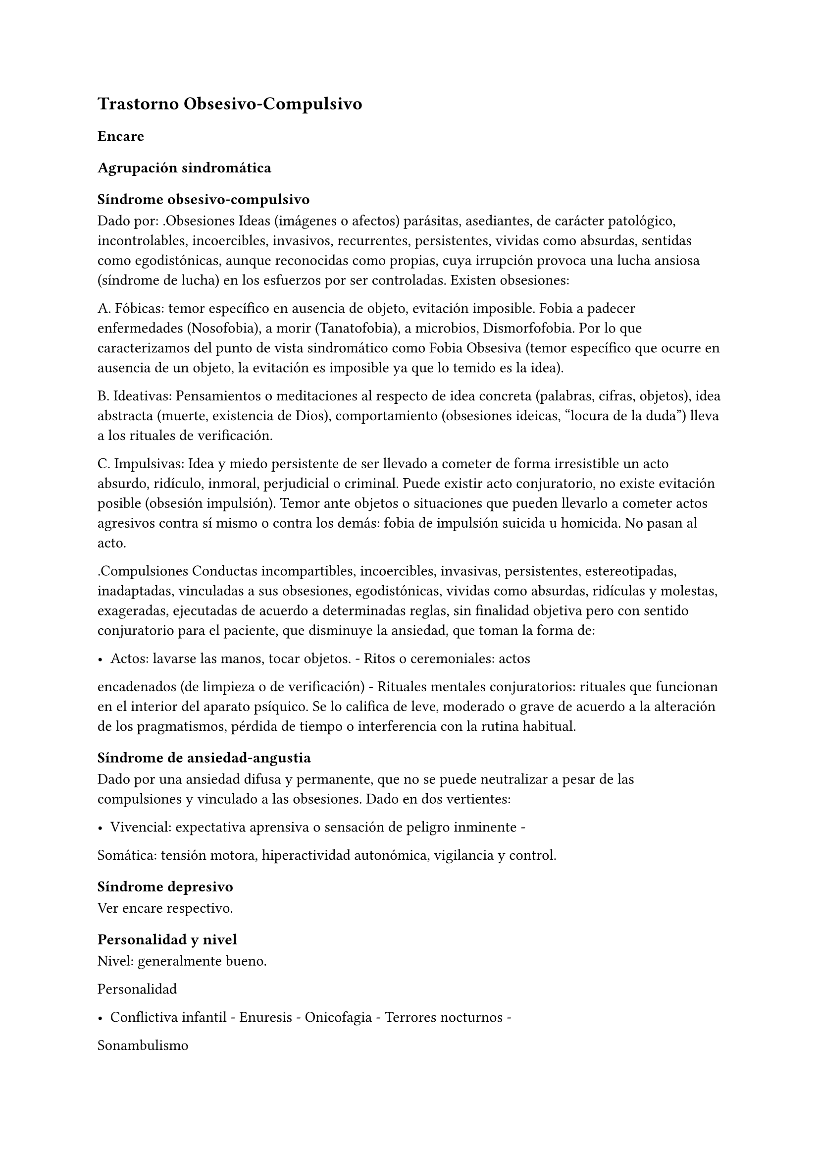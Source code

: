 == Trastorno Obsesivo-Compulsivo

=== Encare

==== Agrupación sindromática

===== Síndrome obsesivo-compulsivo

Dado por: .Obsesiones Ideas (imágenes o afectos) parásitas, asediantes,
de carácter patológico, incontrolables, incoercibles, invasivos,
recurrentes, persistentes, vividas como absurdas, sentidas como
egodistónicas, aunque reconocidas como propias, cuya irrupción provoca
una lucha ansiosa (síndrome de lucha) en los esfuerzos por ser
controladas. Existen obsesiones:

A. Fóbicas: temor específico en ausencia de objeto, evitación imposible.
Fobia a padecer enfermedades (Nosofobia), a morir (Tanatofobia), a
microbios, Dismorfofobia. Por lo que caracterizamos del punto de vista
sindromático como Fobia Obsesiva (temor específico que ocurre en
ausencia de un objeto, la evitación es imposible ya que lo temido es la
idea).

B. Ideativas: Pensamientos o meditaciones al respecto de idea concreta
(palabras, cifras, objetos), idea abstracta (muerte, existencia de
Dios), comportamiento (obsesiones ideicas, "locura de la duda") lleva a
los rituales de verificación.

C. Impulsivas: Idea y miedo persistente de ser llevado a cometer de
forma irresistible un acto absurdo, ridículo, inmoral, perjudicial o
criminal. Puede existir acto conjuratorio, no existe evitación posible
(obsesión impulsión). Temor ante objetos o situaciones que pueden
llevarlo a cometer actos agresivos contra sí mismo o contra los demás:
fobia de impulsión suicida u homicida. No pasan al acto.

.Compulsiones Conductas incompartibles, incoercibles, invasivas,
persistentes, estereotipadas, inadaptadas, vinculadas a sus obsesiones,
egodistónicas, vividas como absurdas, ridículas y molestas, exageradas,
ejecutadas de acuerdo a determinadas reglas, sin finalidad objetiva pero
con sentido conjuratorio para el paciente, que disminuye la ansiedad,
que toman la forma de:

- Actos: lavarse las manos, tocar objetos. - Ritos o ceremoniales: actos
encadenados (de limpieza o de verificación) - Rituales mentales
conjuratorios: rituales que funcionan en el interior del aparato
psíquico. Se lo califica de leve, moderado o grave de acuerdo a la
alteración de los pragmatismos, pérdida de tiempo o interferencia con la
rutina habitual.

===== Síndrome de ansiedad-angustia

Dado por una ansiedad difusa y permanente, que no se puede neutralizar a
pesar de las compulsiones y vinculado a las obsesiones. Dado en dos
vertientes:

- Vivencial: expectativa aprensiva o sensación de peligro inminente -
Somática: tensión motora, hiperactividad autonómica, vigilancia y
control.

===== Síndrome depresivo

Ver encare respectivo.

==== Personalidad y nivel

Nivel: generalmente bueno.

Personalidad

- Conflictiva infantil - Enuresis - Onicofagia - Terrores nocturnos -
Sonambulismo

Rasgos neuróticos globales:

- Mal manejo de la agresividad - Trastornos en la esfera sexual - Fatiga
por sus conflictos - Dependiente, inmaduro

Rasgos de carácter obsesivo: inhibidos, prudentes, puntuales, rigurosos
en el tratamiento de convenciones sociales, tendencia a la duda,
dependientes del jefe, cónyuge , familiares o amigos; laboriosidad,
sentimiento de imperfección, inhibición de las emociones, meticulosidad,
tendencia al orden, limpieza, detallista, autocontrol, seriedad,
constancia, precisión, avaricia, actitudes moralistas acentuadas.

Cuando están presentes en grado suficiente, dan lugar a la personalidad
obsesiva. Cuando alguno de ellos o + se hallan exagerados dando lugar a
serios trastornos del comportamiento y de la capacidad de adaptación del
sujeto, hablamos de personalidad anancástica. Estos rasgos se
desarrollan gradualmente como defensa contra la ansiedad, dando lugar a
pautas de conducta rígidamente fijadas y preestablecidas. Su utilidad
consiste en mantener en el inconsciente los impulsos hostiles, agresivos
o sexuales.

Nota Personalidad Anancástica de Kahn (rasgos anales) Personalidad dada
por la tríada:

{empty}1. Orden: pulcritud, limpieza, puntualidad, meticulosidad,
tendencia a la simetría, detallismo. 2. Avaricia: alto sentido de la
propiedad, reservado, frugal. 3. Obstinación: tozudez, tenacidad,
rigidez y desagrado por los cambios, controlado y controlador, precavido
y racional, frío, distante.

Personalidad Psicasténica de Janet Duda, abulia, escrupulosidad, temor a
avanzar, evita el enfrentamiento con el futuro, timidez, rigidez,
dificultades sexuales, fondo depresivo crónico, sensación de
incompletitud, tendencia al autoanálisis. Se evidencia al examen por
curso lento buscando términos exactos, que dificulta la comunicación,
excesiva racionalización y control de los afectos.

Términos psicoanalíticos

EROTISMO ANAL (retención): dificultad para separarse, terquedad,
obstinación, coleccionismo, avaricia, tenacidad, perseverancia, egoísmo
(sadicoanal al placer). Su contrario: tendencia a regalar, prodigalidad,
generosidad, resignación, sumisión, temeridad (lucha contra el placer.

SADISMO ANAL (suciedad): suciedad, rechazo, resistencia a la autoridad,
injurias escatológicas, crueldad. Su contrario: limpieza, educación,
bondad, respeto, preocupación por la justicia, meticulosidad,
puntualidad, perfeccionismo, sentido del deber, escrupulosidad, orden.

==== Diagnóstico positivo

===== Nosografía clásica

====== Neurosis

Por ser un trastorno que afecta el corte longitudinal de su existencia,
llevando a una alteración en la estructuración de la personalidad,
siendo traducción de un conflicto intrapsíquico, que inhibe las
conductas sociales, presentando un fondo permanente de
ansiedad-angustia, siendo los síntomas egodistónicos (en conflicto con
sus propias pautas), autoplásticos (no generan conductas ni exigencias
hacia otros), existiendo conciencia de enfermedad (pide ayuda de forma
voluntaria), con buen rapport y vínculo, sin pérdida de juicio de
realidad.

====== Neurosis obsesiva

Por asentar en un paciente con rasgos de personalidad obsesiva previa,
más el predominio del síndrome obsesivo-compulsivo analizado, decimos
que se trata de una Neurosis Obsesivo-Compulsiva de grado
leve/moderado/grave según limitaciones sociales.

====== Descompensada

Decimos que está descompensada por:

- Ansiedad-angustia - Depresión neurótica - Exacerbación de síntomas con
falla de mecanismos de defensa - Llevando a una alteración de conductas
basales y pragmatismos

====== Causa de descompensación

Se plantea como causa de descompensación: estrés psicosocial, cambio,
pérdida o por evolución natural del cuadro.

===== DSM-IV - CIE-10

Diagnóstico: Trastorno Obsesivo-Compulsivo. Ya que cumple con los
criterios especificados:

Obsesiones y/o compulsiones definidas como:

====== Obsesiones

{empty}1. pensamientos, impulsos o imágenes recurrentes y persistentes
que se experimentan en algún momento del trastorno como intrusos e
inapropiados y causan ansiedad o malestar significativos. 2. no se
reducen a preocupaciones excesivas sobre problemas de la vida real 3. la
persona intenta ignorar o suprimir estos pensamientos, impulsos o
imágenes o bien intenta neutralizarlos con otros pensamientos o actos.
4. la persona reconoce que esto es el producto de su mente (no impuesto
del exterior)

====== Compulsiones

{empty}1. comportamientos o actos mentales de carácter repetitivo que el
individuo se ve obligado a realizar en respuesta a una obsesión o con
arreglo a ciertas reglas que debe seguir estrictamente. 2. el objetivo
de estos comportamientos es la prevención o reducción del malestar o
prevención de algún acontecimiento o situación negativos, sin estar
conectados en forma realista con aquello que pretenden neutralizar o
bien son claramente excesivos.

====== Criterios adicionales

- En algún momento el individuo lo percibió como excesivo e irracional.
- Malestar clínicamente significativo o pérdida de tiempo (> 1 hora/día)
o interferencia con pragmatismos. - El contenido de las obsesiones no se
limita a otro trastorno del eje I. - Descartar sustancias o enfermedad
médica.

Especificadores: "con poca conciencia de enfermedad".

==== Diagnóstico diferencial

Otras formas de ideas/conductas

Hay que diferenciar Idea Obsesiva de Idea Sobrevalorada, Idea Fija o
Idea Delirante. No creemos que esto corresponda a Ideas Fijas
relacionadas con preocupaciones reales del sujeto. Son intensas y
constantes como las ideas obsesivas, pero a diferencia de éstas el
individuo no las vive como extrañas (son egosintónicas) ni patológicas.

Hay que diferenciar las Compulsiones de otras actividades "compulsivas"
(comer, beber, jugar). Se diferencian porque las últimas producen placer
en sí mismas y si el individuo se resiste es por sentirlas peligrosas no
por sentirlas absurdas.

Con las impulsiones: no hay lucha previa, hay descarga directa en
cortocircuito, sin que medie reflexión, son más típicas de lo orgánico
(post-encefalitis, epilepsia, Gilles de la Tourette).

Neurosis fóbica

(si hay fobias límite): serían temores concretos con conductas acordes
al temor, circunscriptas, con crisis de angustia, con conductas de
evitación eficaces. En cambio las obsesiones fóbicas son temores mágicos
con rituales independientes del temor, sin crisis de angustia, con
ineficacia de la conducta de evitación. Los mecanismos de defensa
implicados son distintos.

Neurosis de angustia

Si bien está de fondo, la ansiedad se ha visto canalizada por la
instalación de mecanismos defensivos específicos. La ansiedad-angustia
aparece como elemento de descompensación, centrando el cuadro en los
mecanismos obsesivo-compulsivos que se ven exacerbados y sobrepasados.

Causa orgánica de la crisis de ansiedad-angustia

Ver neurosis de angustia.

Causas orgánicas del TOC

Tumores cerebrales.

Trastorno de personalidad obsesivo-compulsivo

Queda descartado porque el paciente es consciente de sus síntomas, son
egodistónicos y éstos se dan fundamentalmente en el contexto
intrapsíquico y no interpersonal.

Depresión mayor con rumiación obsesiva (depresión anancástica)

Si bien está presente la depresión pensamos que ésta es secundaria al
trastorno neurótico analizado. En el trastorno afectivo no existen
rituales, las ideas obsesivas no se sienten como intrusas ni extrañas y
están centradas en temas vinculados a la depresión.

Inicio seudoneurótico de una esquizofrenia

Según limitaciones sociales. En este caso existiría un SDD. En las
auténticas obsesiones falta la convicción e identificación morbosa con
la idea que caracteriza al delirio. En la esquizofrenia las obsesiones
son más extravagantes, menos precisas, con menor carga afectiva, vividas
con cierta indiferencia, sin conciencia de enfermedad (las acepta
pasivamente).

Algunas epilepsias temporales

Con "pensamiento forzado" (de Panfield): son automatismos, alucinaciones
verbales simples, sin simbolismos, a veces con obnubilaciones de la
conciencia, no tienen una personalidad obsesiva subyacente, ni se
acompañan del cortejo sintomático de este cuadro y sobre todo son de
naturaleza paroxística.

Rituales ligados a otras patologías

(Trastornos de la Conducta Alimentaria).

==== Diagnóstico etiopatogénico y psicopatológico

Etiopatogenia

Multifactorial:

Biológico

Genético

Más concordancia en gemelos idénticos.

Neurofisiológico y neuroquímico

Alteraciones neurofisiológicas: alteraciones en el mecanismo de
inhibición frontal. Alteraciones neuroquímicas: en los sistemas
serotoninérgico y dopaminérgico en los ganglios basales (núcleo caudado
y putamen) durante el desarrollo que alteran el funcionamiento de dichos
NT, lo que explicaría la acción de los ISRS. Esto está basado en la
aparición de sintomatología OC en pacientes sometidos a la acción de
m-CPP (agonista serotoninérgico), síntomas que se inhiben con
metergolina (antagonista serotoninérgico no selectivo).

Neuroanatómico

Alteraciones neuroanatómicas: basado en la asociación entre
sintomatología OC y varios síndromes neuropsiquiátricos o neurológicos y
en la eficacia de la neurocirugía (Cingulotomía) para reducir los
síntomas (resección de tractos que van desde el Cíngulo al Estriado).. •
Estudios de neuroimagen: involucran de forma consistente 3 sitios de
hiperactividad:

• Región orbital y medial de la Corteza Frontal.

• Núcleo Caudado (cabeza)

• Corteza del Cíngulo Estas áreas de hiperactividad se normalizan luego
de un tratamiento medicamentoso o psicoterapéutico efectivo.

Neuropsicológico

Se plantea la existencia de alteraciones en el proceso de la
información, involucrando en el TOC factores tales como:

• Pobreza en las estrategias perceptivas

• Déficit en aprendizaje y memoria visuoespacial

• Déficit en la memoria verbal

• Disociación entre la retroalimentación de la respuesta y la activación
emocional.

Psicosocial

Se destacan como factores contribuyentes una educación rígida, moral
estricta, culpabilizante que no permite un normal desarrollo del yo.

Psicopatología

Teoría Cognitivo-Comportamental

Modelo bifactorial de Mowrer, plantea una primera etapa donde se
condicionan los estímulos neutros a través de un aprendizaje clásico
Pavloviano. En un segundo estadio rige el refuerzo negativo según el
cual se instauran nuevas respuestas cuando el sujeto aprende que con
ellas disminuye la ansiedad que le provocan los estímulos condicionados.
A nivel cognitivo, se enfatiza en la existencia de distorsiones
cognitivas.

Teoría Psicoanalítica

Para el psicoanálisis comporta una regresión a la fase sádico-anal
(relacionado con la retención y el control posesivo del objeto) como
consecuencia del conflicto edípico. Esta regresión da lugar a la
aparición de modos de funcionamiento primitivos del yo y del super-yo
(pensamiento mágico con creencia en la omnipotencia del pensamiento que
hace que las ideas agresivas sean terroríficas). Este proceso, junto al
empleo de mecanismos de defensa propios de la etapa pregenital como el
aislamiento, la anulación retractiva y la formación reactiva, da lugar a
la aparición de obsesiones, compulsiones y el carácter obsesivo. Ante el
estrés psicosocial, los mecanismos de defensa se ven sobrepasados, no
pudiéndose mantener las exigencias pulsionales reprimidas y aparece la
angustia. El Yo queda al descubierto y sometido a los ataques de un
Superyo sádico y rígido. El Yo se defiende por medio de:

• Anulación: proceso activo que consiste en deshacer psíquicamente lo
que acaba de realizarse, de forma mágica y omnipotente (explica ritos).

• Aislamiento: separa la representación de su afecto de manera que puede
permanecer en la conciencia y dar lugar a la formación de obsesiones,
compulsiones y el carácter obsesivo.

• Formación reactiva: pautas de comportamiento, sentimientos o deseos,
diametralmente opuestos a los deseos reprimidos. Contribuye a la
formación de rasgos de carácter. La sintomatología puede expresar tanto
un deseo como medidas protectoras contra éstos. En un intento por hacer
un enfoque más comprensivo de este paciente podemos vincular desde el
punto de vista psicológico el surgimiento de sus síntomas
(independientemente del modelo teórico que usemos para explicarlos) con:

• Agresividad latente

• Educación rígida, severa, culpabilizante, moral, figura paterna
rígida.

• Miedo a la agresividad (como reacción a lo anterior)

• Pensamiento catastrofista

• Temor al descontrol emocional por temor a que sea letal

• Intolerancia a la ambigüedad

• Culpa en relación a todo lo sexual

• Actitud especial ante la autoridad: se inclinan ante la fuerza, pero
tratan de desquitarse por medio de algo que anule su sumisión.

• Actividad sexual desprovista de placer e incluso vivida como castigo.

NOTA: los resultados altamente eficaces de la psicoterapia
comportamental, relegaron los aportes de la teoría psicoanalítica que se
anotan aquí por ser clásicos y porque aún pueden ser relevantes para el
Trastorno Obsesivo-Compulsivo de la Personalidad. En lo que concierne al
TOC, las evidencias de una alteración orgánica son importantes. Por otro
lado, no hay hallazgos que indiquen que determinados rasgos de
personalidad sean factores predisponentes para el TOC (hay datos de lo
inverso: el TOC puede estar en la base de un TPOC), por lo que
difícilmente puede encuadrarse hoy este trastorno dentro de las clásicas
"neurosis".

==== Paraclínica

===== Biológico

EF completo y valoración general. Según hallazgos realizaremos consultas
con especialistas, buscando descartar causas orgánicas de la
ansiedad-angustia. Con vistas a un eventual tratamiento con AD
Tricíclicos: examen CV y ECG buscando descartar trastornos de la
conducción, extrasístoles.

===== Psicológico

Reiteradas entrevistas para mayor acercamiento a la conflictividad del
paciente, evaluando:

- Significado de los síntomas para el paciente. - Refuerzo de las
conductas por parte de personas allegadas - Hasta qué punto ha
organizado su vida alrededor de sus síntomas

Solicitaremos psicodiagnóstico. Tests de personalidad proyectivos y no
proyectivos, test de nivel (Weschler), evaluando:

- Fortaleza yoica - Mecanismos de defensa y manejo de la angustia -
Implementación de psicoterapia Esperamos un perfil con picos en las
escalas de psicastenia y quizás depresión y trastornos psicosexuales. En
los proyectivos: detalle minucioso en detrimento del conjunto, dudas,
intelectualización, críticas a las láminas, fragmentación del relato.
Confirmaremos los mecanismos de defensa característicos del Superyo.
Pueden encontrarse indicios de relaciones objetales sadomasoquistas,
narcisistas y ambivalentes. Puede encontrarse una estructura borderline
o psicótica subyacente de la que se defiende con un cuadro obsesivo.

===== Social

Red de soporte social, entrevistas con terceros significativos evaluando
la adaptación a sintomatología del paciente. Consultaremos con AS para
que visite el hogar observando organización del grupo familiar:
distribución de roles, comunicación, estabilidad, continencia,
existencia de factores que favorezcan la patología del paciente.

==== Tratamiento

Ambulatorio, se controlará en policlínica con frecuencia para mejor
continentación por el monto de angustia, ya que no pasa al acto.
Destinado a:

- Yugular el cuadro actual - Compensar la enfermedad de fondo

===== Biológico

Disminuir la ansiedad: benzodiacepina de vida media intermedia/larga tal
como el Clonazepam a dosis iniciales de 1-4 mg repartidos en 2 tomas,
pudiendo comenzar con 1 mg cada 12 horas. Además de su acción sobre la
ansiedad, existen reportes de una posible acción como antiobsesivo, por
lo que la preferimos frente a otras benzodiacepinas. Fármacos con acción
sobre la sintomatología obsesivo-compulsiva: Los fármacos de elección
son los antidepresivos con acción a nivel del sistema serotoninérgico.
Hay datos que indican que la eficacia en el TOC está en relación inversa
con la potencia serotoninérgica del fármaco, por lo que en orden de
eficacia tenemos: Clorimipramina -> Fluoxetina / Fluvoxamina ->
Paroxetina -> Sertralina -> Citalopram. Por tener mayores efectos
secundarios con mayores tasas de abandono de la medicación, consideramos
la Clorimipramina como un fármaco de segunda línea. En nuestro paciente
realizaremos una prueba terapéutica con Fluvoxamina, la que preferimos
por ser un antidepresivo también eficaz para los síntomas de ansiedad.
Comenzaremos con dosis de 50 mg/día (para evitar efectos secundarios
gastrointestinales) en una sola toma que puede ser nocturna (por sus
efectos sedativos). Al 4° día aumentaremos a 100 mg/día en una toma.
Aumentaremos según la respuesta (que puede aparecer en forma parcial a
las 2 semanas), pudiendo llegar a 300 mg/día (en dosis mayores a 150
mg/día repartiremos la dosis en 2 tomas). En caso de falta de respuesta,
realizaremos una segunda prueba terapéutica con un ISRS. En este caso
usaríamos Fluoxetina dosis iniciales de 20 mg/día en una sola toma, que
iremos aumentando según respuesta, sabiendo que en el TOC generalmente
se requieren altas dosis, llegando en muchos casos a las dosis máximas
(80 mg/día). También sabemos que la respuesta tiene una latencia de al
menos 6-8 semanas, siendo 12 semanas el plazo adecuado para cada prueba
terapéutica. Luego de 2 ensayos sin respuesta podemos considerar este
caso como refractario, teniendo varias alternativas: Si hubo una
respuesta parcial con alguno de los ISRS:

• Agregar Pindolol: 2,5 mg cada 8 horas. Esta opción es la preferencial
en caso de que se haya obtenido respuesta parcial con un ISRS.

Si no hubo respuesta con los ISRS:

• Agregar / Sustituir por Clorimipramina: comenzando con Clorimipramina
37,5 mg v/o al acostarse (por los efectos sedativos), c/ aumentos de
37,5 mg c/ 2-4 días. Estaremos atentos a los efectos secundarios
(sequedad de boca, visión borrosa, constipación, dificultad en la
micción, hipotensión postural). Aumentaremos según respuesta clínica
hasta llegar a los 150-300 mg/día, sabiendo de la latencia de aprox. 2
meses en su efecto antiobsesivo.

• Agregar Risperidona a dosis de 2 a 4 mg/día repartidos en 2 tomas.

Opciones ante TOC grave refractario:

• Clorimipramina parenteral

• Psicocirugía (cingulotomía anterior, capsulotomia anterior,
tractotomía en subcaudado, leucotomía límbica). Luego de la psicocirugía
puede que un paciente anteriormente refractario responda por lo que
puede realizarse un nuevo ensayo terapéutico.

Casos especiales:

• En un TOC de tipo "Simetría" refractario podría realizarse un ensayo
terapéutico con IMAO (con precauciones ante interacciones medicamentosas / dietéticas).

• En un TOC en el contexto de un Trastorno de Tics (Gilles de la
Tourette), puede obtenerse una mejor respuesta asociando un ISRS a
Pimozide o Haloperidol a bajas dosis.

• TOC + Esquizofrenia: tratar el TOC de forma independiente (considerar
el uso de Risperidona).

Otras opciones:

• Opciones sin evidencia suficiente de eficacia: Olanzapina, Triptofano

• Opciones con evidencia contradictoria: Buspirona, hormonas tiroideas,
Litio, Clozapina, Trazodona, IMAO (podría ser eficaz para el TOC de tipo
"simetría"), Clonazepam, Inositol, terapia con Antiandrógenos.

• Opciones con evidencia de ineficacia: ECT. El tratamiento que muestre
eficacia será mantenido por un tiempo prolongado a dosis elevadas ya que
la suspensión índice de recaídas.

===== Psicológico

Entrevistas reiteradas buscando afianzar el vínculo, profundizando en la
evaluación del paciente, con sesiones de terapia de apoyo con una
actitud de comprensión, escucha y neutralidad, buscando mejor nivel de
funcionamiento. En casos leves, podría plantearse el manejo
exclusivamente psicoterapéutico, teniendo la terapia
Cognitivo-Comportamental índices de eficacia similares a los obtenidos
con fármacos. En casos moderado y graves, la psicoterapia sería un
coadyuvante de la medicación. En esta modalidad terapéutica se usan
técnicas tales como: exposición con prevención de respuesta y detención
del pensamiento.

===== Social

Psicoeducación del paciente y familia, brindando a éstos apoyo emocional
y seguridad. Vincularemos al paciente con grupos de autoayuda para
pacientes obsesivo-compulsivos. Evaluación de posibilidad de terapia
familiar realizada por especialista.

==== Evolución y pronóstico

Evolución: normalmente crónica con variación en la intensidad de los
síntomas. Un 5-10% de casos tienen evolución grave crónica con invalidez
importante por ritualización de la existencia. Con el tratamiento
esperamos alterar el curso natural ya que c/él los índices de curación y
mejoría (en un 75%). El curso puede estar marcado por la frecuencia de
episodios depresivos. En cuanto al pronóstico en lo inmediato, pensamos
yugular el cuadro depresivo y de ansiedad-angustia con el tratamiento
instituido. Difícil pasaje al acto. En lo alejado: dependerá de la
respuesta a la medicación y a las medidas psicoterapéuticas y de la
adhesión al tratamiento por parte del paciente y la familia. Muy difícil
manejo. Kaplan: 15% curación, 45% mejoría, 40% igual o empeoran.

Elementos de buen pronóstico:

- poca antigüedad de los síntomas
- desencadenantes ambientales
- buena adaptación social

NOTAS Fobias límite u obsesiones fóbicas Lo temido no es la situación
real sino la idea de la situación. Al principio pueden ser más tipo
fobias y luego se generalizan. Serie de fenómenos difíciles de adscribir
a lo fóbico o a lo obsesivo, puesto que se encuentran en medio del
espectro y tienen características de los 2. Se decide la pertenencia
según el predominio relativo del resto de la sintomatología. No hay
evitación posible porque se trata de una idea. Fobias de impulsión Miedo
irracional a ejecutar una forma de acción a la que el paciente se siente
impulsado. Esta idea aparece obsesivamente y por lo general es:

• Fobia de impulsión suicida

• Fobia de impulsión homicida (por lo general a un ser querido). Se
vincula con la fobia a los cuchillos, armas u objetos cortantes,
evitándolos por el miedo excesivo que se siente de pasar al acto.
Obsesiones fóbicas Eritrofobia: temor a ruborizarse en público. Por lo
general se vincula más a la vergüenza de que una falta (generalmente de
tipo sexual) se le lea en la cara. Nosofobia: temor a una enfermedad, a
contaminarse por un virus, microbios o suciedad. Temor obsesivo a ser
dañado por un agente exterior (genera rituales de limpieza). Es un temor
obsesivo hipocondríaco. Tanatofobia: temor a la propia muerte o a la de
un ser querido. Dismorfofobia: idea obsesiva de que una parte del cuerpo
es deforme o desagradable.

Recomiendo leer: The Journal of Clinical Psychiatry, Vol 63, Supp. 6
(2002), con una revisión sobre TOC, trastornos TOC símiles, TOC en la
infancia y TOC refractario. Algunos datos del encare están sacados de
revisiones de esa revista.
